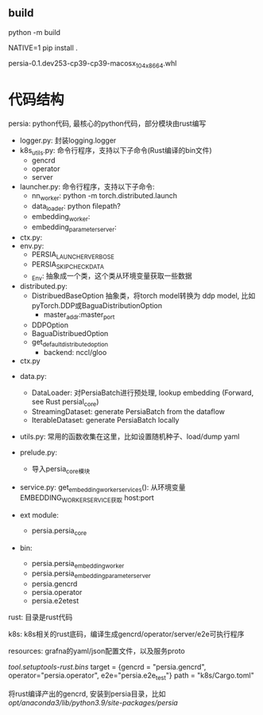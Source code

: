 ** build

python -m build

NATIVE=1 pip install .

persia-0.1.dev253-cp39-cp39-macosx_10_4_x86_64.whl

* 代码结构

persia: python代码, 最核心的python代码，部分模块由rust编写

- logger.py: 封装logging.logger
- k8s_utils.py: 命令行程序，支持以下子命令(Rust编译的bin文件)
  - gencrd
  - operator
  - server
- launcher.py: 命令行程序，支持以下子命令:
  - nn_worker: python -m torch.distributed.launch
  - data_loader: python filepath?
  - embedding_worker:
  - embedding_parameter_server:

- ctx.py:
- env.py:
  - PERSIA_LAUNCHER_VERBOSE
  - PERSIA_SKIP_CHECK_DATA
  - _Env: 抽象成一个类，这个类从环境变量获取一些数据

- distributed.py:
  - DistribuedBaseOption 抽象类，将torch model转换为 ddp model, 比如pyTorch.DDP或BaguaDistributionOption
    - master_addr:master_port
  - DDPOption
  - BaguaDistribuedOption
  - get_default_distributed_option
    - backend: nccl/gloo

- ctx.py



- data.py:
  - DataLoader: 对PersiaBatch进行预处理, lookup embedding (Forward, see Rust persial_core)
  - StreamingDataset: generate PersiaBatch  from the dataflow
  - IterableDataset: generate PersiaBatch locally
- utils.py: 常用的函数收集在这里，比如设置随机种子、load/dump yaml
- prelude.py:
  - 导入persia_core模块
- service.py:
  get_embedding_worker_services(): 从环境变量EMBEDDING_WORKER_SERVICE获取 host:port

- ext module:
  - persia.persia_core
- bin:
  - persia.persia_embedding_worker
  - persia.persia_embedding_parameter_server
  - persia.gencrd
  - persia.operator
  - persia.e2etest

rust: 目录是rust代码

k8s: k8s相关的rust底码，编译生成gencrd/operator/server/e2e可执行程序

resources: grafna的yaml/json配置文件，以及服务proto


[[tool.setuptools-rust.bins]]
target = {gencrd = "persia.gencrd", operator="persia.operator", e2e="persia.e2e_test"}
path = "k8s/Cargo.toml"

将rust编译产出的gencrd, 安装到persia目录，比如 /opt/anaconda3/lib/python3.9/site-packages/persia/
